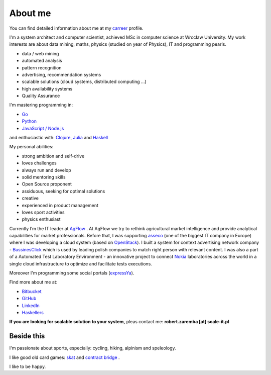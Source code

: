 About me
========

You can find detailed information about me at my `carreer <http://careers.stackoverflow.com/robertzaremba>`_ profile.

I'm a system architect and computer scientist, achieved MSc in computer science at Wrocław University.  My work interests are about data mining, maths, physics (studied on year of Physics), IT and programming pearls.

.. raw:: html

  During my daily work I'm developing and leading applications for:

* data / web mining
* automated analysis
* pattern recognition
* advertising, recommendation systems
* scalable solutions (cloud systems, distributed computing ...)
* high availability systems
* Quality Assurance

I'm mastering programming in:

* `Go <http://golang.org>`_
* `Python <https://www.python.org/>`_
* `JavaScript / Node.js <https://nodejs.org/en/>`_

and enthusiastic with: `Clojure <http://clojure.org/>`_, `Julia <http://julialang.org>`_ and `Haskell <http://haskell.org/>`_

My personal abilities:

* strong ambition and self-drive
* loves challenges
* always run and develop
* solid mentoring skills
* Open Source proponent
* assiduous, seeking for optimal solutions
* creative
* experienced in product management
* loves sport activities
* physics enthusiast


Currently I’m the IT leader at `AgFlow <http://agflow.com>`_ . At AgFlow we try to rethink agricultural market intelligence and provide analytical capabilities for market professionals.
Before that, I was supporting `asseco <http://asseco.com/pl/home-en/>`_ (one of the biggest IT company in Europe) where I was developing a cloud system (based on `OpenStack <http://en.wikipedia.org/wiki/OpenStack>`_). I built a system for context advertising network company - `BussinesClick <http://www.businessclick.com/>`_ which is used by leading polish companies  to match right person with relevant content.
I was also a part of a Automated Test Laboratory Environment  - an innovative project to connect `Nokia <http://nokia.com>`_ laboratories across the world in a single cloud infrastructure to optimize and facilitate tests executions.


Moreover I'm programming some social portals (`expressYa <http://expressya.com>`_).


Find more about me at:

* `Bitbucket <https://github.com/robert-zaremba>`_
* `GitHub <https://bitbucket.org/robert-zaremba>`_
* `LinkedIn <http://pl.linkedin.com/in/zarembarobert>`_
* `Haskellers <http://www.haskellers.com/user/robert_zaremba>`_


**If you are looking for scalable solution to your system,** pleas contact me: **robert.zaremba [at] scale-it.pl**

Beside this
***********

I'm passionate about sports, especially: cycling, hiking, alpinism and speleology.

I like good old card games: `skat <http://en.wikipedia.org/wiki/Skat_%28card_game%29>`_ and `contract bridge <http://scale-it.pl/bridge.html>`_ .

I like to be happy.
